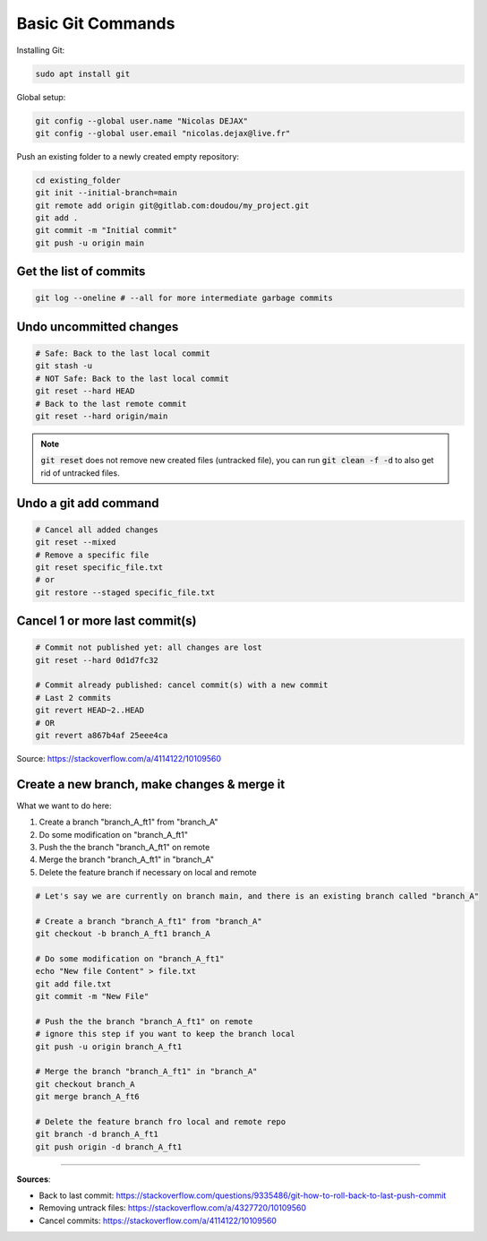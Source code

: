 Basic Git Commands
==================

Installing Git:

.. code-block:: bash

    sudo apt install git


Global setup:

.. code-block:: bash

    git config --global user.name "Nicolas DEJAX"
    git config --global user.email "nicolas.dejax@live.fr"


Push an existing folder to a newly created empty repository:


.. code-block:: bash

    cd existing_folder
    git init --initial-branch=main
    git remote add origin git@gitlab.com:doudou/my_project.git
    git add .
    git commit -m "Initial commit"
    git push -u origin main


Get the list of commits
#######################

.. code-block:: bash

    git log --oneline # --all for more intermediate garbage commits
    

Undo uncommitted changes
########################

.. code-block:: bash

    # Safe: Back to the last local commit
    git stash -u
    # NOT Safe: Back to the last local commit
    git reset --hard HEAD
    # Back to the last remote commit
    git reset --hard origin/main

.. note::
    :code:`git reset` does not remove new created files (untracked file), you can run :code:`git clean -f -d` to also get rid of untracked files.


Undo a git add command
######################

.. code-block:: bash

    # Cancel all added changes
    git reset --mixed
    # Remove a specific file
    git reset specific_file.txt
    # or
    git restore --staged specific_file.txt


Cancel 1 or more last commit(s)
###############################

.. code-block:: bash

    # Commit not published yet: all changes are lost
    git reset --hard 0d1d7fc32

    # Commit already published: cancel commit(s) with a new commit
    # Last 2 commits
    git revert HEAD~2..HEAD
    # OR
    git revert a867b4af 25eee4ca

Source: https://stackoverflow.com/a/4114122/10109560


Create a new branch, make changes & merge it
############################################

What we want to do here:

#. Create a branch "branch_A_ft1" from "branch_A"
#. Do some modification on "branch_A_ft1"
#. Push the the branch "branch_A_ft1" on remote
#. Merge the branch "branch_A_ft1" in "branch_A"
#. Delete the feature branch if necessary on local and remote

.. code-block:: bash

    # Let's say we are currently on branch main, and there is an existing branch called "branch_A"
    
    # Create a branch "branch_A_ft1" from "branch_A"
    git checkout -b branch_A_ft1 branch_A
    
    # Do some modification on "branch_A_ft1"
    echo "New file Content" > file.txt
    git add file.txt
    git commit -m "New File"
    
    # Push the the branch "branch_A_ft1" on remote
    # ignore this step if you want to keep the branch local
    git push -u origin branch_A_ft1

    # Merge the branch "branch_A_ft1" in "branch_A"
    git checkout branch_A
    git merge branch_A_ft6

    # Delete the feature branch fro local and remote repo
    git branch -d branch_A_ft1
    git push origin -d branch_A_ft1


------------------------------------------------------------

**Sources**:

- Back to last commit: https://stackoverflow.com/questions/9335486/git-how-to-roll-back-to-last-push-commit
- Removing untrack files: https://stackoverflow.com/a/4327720/10109560
- Cancel commits: https://stackoverflow.com/a/4114122/10109560

